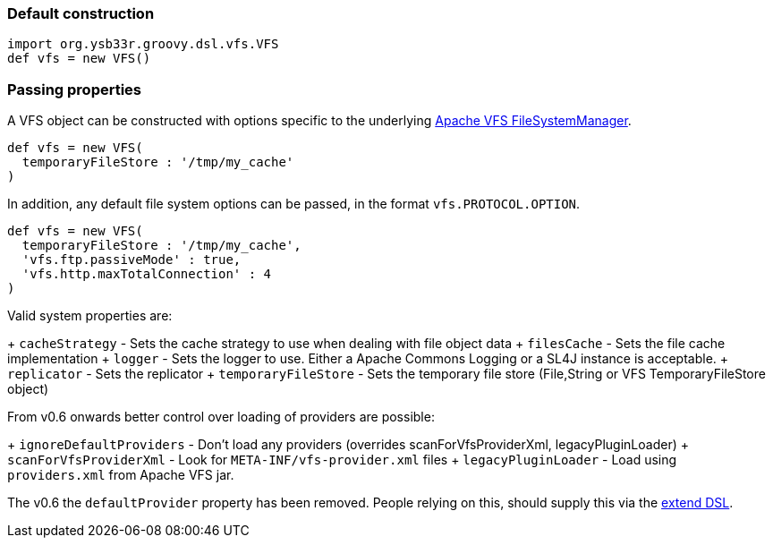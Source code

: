 === Default construction

[source,groovy]
----
import org.ysb33r.groovy.dsl.vfs.VFS
def vfs = new VFS()
----

=== Passing properties
A VFS object can be constructed with options specific to the underlying 
http://commons.apache.org/proper/commons-vfs/apidocs/index.html[Apache VFS FileSystemManager].

[source,groovy]
----
def vfs = new VFS(
  temporaryFileStore : '/tmp/my_cache'
)
----

In addition, any default file system options can be passed, in the format `vfs.PROTOCOL.OPTION`.

[source,groovy]
----
def vfs = new VFS(
  temporaryFileStore : '/tmp/my_cache',
  'vfs.ftp.passiveMode' : true,
  'vfs.http.maxTotalConnection' : 4
)
----

Valid system properties are:

+ `cacheStrategy` - Sets the cache strategy to use when dealing with file object data
+ `filesCache` - Sets the file cache implementation
+ `logger` - Sets the logger to use. Either a Apache Commons Logging or a SL4J instance is acceptable.
+ `replicator` - Sets the replicator
+ `temporaryFileStore` - Sets the temporary file store (File,String or VFS TemporaryFileStore object)

From v0.6 onwards better control over loading of providers are possible:

+ `ignoreDefaultProviders` - Don't load any providers (overrides scanForVfsProviderXml, legacyPluginLoader)
+ `scanForVfsProviderXml` - Look for `META-INF/vfs-provider.xml` files
+ `legacyPluginLoader` - Load using `providers.xml` from Apache VFS jar.

The v0.6 the `defaultProvider` property has been removed. People relying on this, should supply this via the
<<AddProviders,extend DSL>>.
